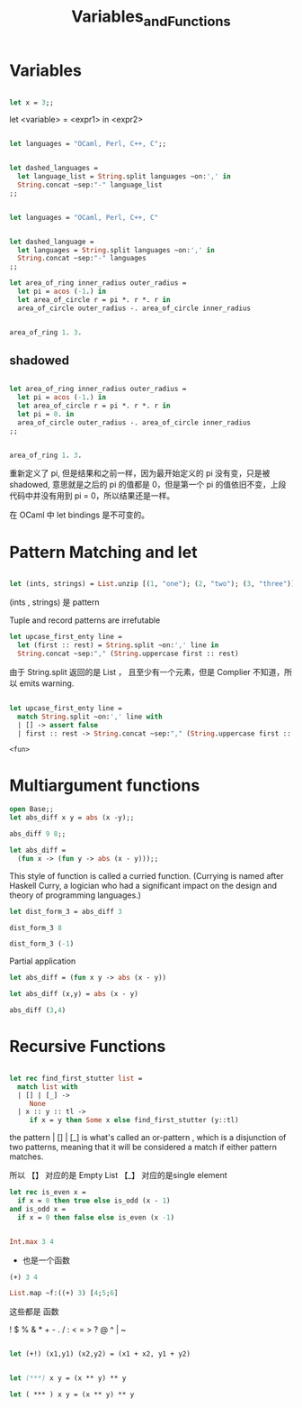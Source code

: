 #+TITLE: Variables_and_Functions

* Variables

#+BEGIN_SRC ocaml

let x = 3;;

#+END_SRC

#+RESULTS:
: 3

let <variable> = <expr1> in <expr2>

#+BEGIN_SRC ocaml

let languages = "OCaml, Perl, C++, C";;

#+END_SRC

#+RESULTS:
: OCaml, Perl, C++, C


#+BEGIN_SRC ocaml

let dashed_languages = 
  let language_list = String.split languages ~on:',' in
  String.concat ~sep:"-" language_list
;;

#+END_SRC

#+RESULTS:
: "OCaml- Perl- C++- C"


#+BEGIN_SRC ocaml

let languages = "OCaml, Perl, C++, C"

#+END_SRC

#+RESULTS:
: OCaml, Perl, C++, C

#+BEGIN_SRC ocaml

let dashed_language =
  let languages = String.split languages ~on:',' in 
  String.concat ~sep:"-" languages
;;

#+END_SRC

#+RESULTS:
: "OCaml- Perl- C++- C"

#+BEGIN_SRC ocaml
let area_of_ring inner_radius outer_radius = 
  let pi = acos (-1.) in 
  let area_of_circle r = pi *. r *. r in 
  area_of_circle outer_radius -. area_of_circle inner_radius

#+END_SRC

#+RESULTS:
: <fun>

#+BEGIN_SRC ocaml

area_of_ring 1. 3.

#+END_SRC

#+RESULTS:
: 25.132741228718345

** shadowed

#+BEGIN_SRC ocaml

let area_of_ring inner_radius outer_radius =
  let pi = acos (-1.) in 
  let area_of_circle r = pi *. r *. r in 
  let pi = 0. in 
  area_of_circle outer_radius -. area_of_circle inner_radius
;;

#+END_SRC

#+RESULTS:
: <fun>

#+BEGIN_SRC ocaml

area_of_ring 1. 3.

#+END_SRC

#+RESULTS:
: 25.132741228718345

重新定义了 pi, 但是结果和之前一样，因为最开始定义的 pi 没有变，只是被 shadowed,
意思就是之后的 pi 的值都是 0，但是第一个 pi 的值依旧不变，上段代码中并没有用到
pi = 0，所以结果还是一样。

在 OCaml 中 let bindings 是不可变的。

* Pattern Matching and let

#+BEGIN_SRC ocaml

let (ints, strings) = List.unzip [(1, "one"); (2, "two"); (3, "three")];;

#+END_SRC

#+RESULTS:
| one | two | three |

(ints , strings) 是 pattern

Tuple and record patterns are irrefutable

#+BEGIN_SRC ocaml
let upcase_first_enty line = 
  let (first :: rest) = String.split ~on:',' line in 
  String.concat ~sep:"," (String.uppercase first :: rest)

#+END_SRC

#+RESULTS:
: <fun>

由于 String.split 返回的是 List ， 且至少有一个元素，但是 Complier 不知道，所以
 emits warning.
 
 #+BEGIN_SRC ocaml

 let upcase_first_enty line =
   match String.split ~on:',' line with
   | [] -> assert false 
   | first :: rest -> String.concat ~sep:"," (String.uppercase first :: rest)

 #+END_SRC

 #+RESULTS:
 : <fun>

 
 
* COMMENT Functions

Anonymous Functions

#+BEGIN_SRC ocaml
open Core
#+END_SRC

#+RESULTS:

#+BEGIN_SRC ocaml

(fun x -> x + 1);;

#+END_SRC

#+RESULTS:
: <fun>

#+BEGIN_SRC ocaml

(fun x -> x + 1) 7;;

#+END_SRC

#+RESULTS:
: 8

#+BEGIN_SRC ocaml
List.map ~f:(fun x -> x + 1) [1;2;3];;

#+END_SRC

#+RESULTS:
| 2 | 3 | 4 |

stuff them to a data structure

#+BEGIN_SRC ocaml
let increments = [(fun x -> x + 1); (fun x -> x + 2)];;

#+END_SRC

#+RESULTS:
| <fun> | <fun> |

#+BEGIN_SRC ocaml

List.map ~f:(fun g -> g 5) increments;;
#+END_SRC

#+RESULTS:
| 6 | 7 |

(fun g -> g 5)

这个函数里的 Arguments 也是一个函数 即高阶函数。

#+BEGIN_SRC ocaml
let pluson = (fun x -> x + 1)
#+END_SRC

#+RESULTS:
: <fun>

#+BEGIN_SRC ocaml
pluson 3

#+END_SRC

#+RESULTS:
: 4


#+BEGIN_SRC ocaml

let plusone x = x + 1;

#+END_SRC

#+RESULTS:
: <fun>

** let and fun

#+BEGIN_SRC ocaml
(fun x -> x + 1) 7;;
#+END_SRC

#+RESULTS:
: 8

#+BEGIN_SRC ocaml
let x = 7 in x + 1
#+END_SRC

#+RESULTS:
: 8


* Multiargument functions

#+BEGIN_SRC ocaml
open Base;;
let abs_diff x y = abs (x -y);;

#+END_SRC

#+RESULTS:
: <fun>

#+BEGIN_SRC ocaml
abs_diff 9 8;;
#+End_src

#+RESULTS:
: 1

#+BEGIN_SRC ocaml
let abs_diff =
  (fun x -> (fun y -> abs (x - y)));;

#+END_SRC

#+RESULTS:
: <fun>

This style of function is called a curried function. (Currying is named after
Haskell Curry, a logician who had a significant impact on the design and theory 
of programming languages.) 

#+BEGIN_SRC ocaml
let dist_form_3 = abs_diff 3

#+END_SRC

#+RESULTS:
: <fun>

#+BEGIN_SRC ocaml
dist_form_3 8
#+END_SRC

#+RESULTS:
: 5

#+BEGIN_SRC ocaml
dist_form_3 (-1)
#+END_SRC

#+RESULTS:
: 4

Partial application

#+BEGIN_SRC ocaml
let abs_diff = (fun x y -> abs (x - y))
#+END_SRC

#+RESULTS:
: <fun>

#+BEGIN_SRC ocaml
let abs_diff (x,y) = abs (x - y)
#+END_SRC

#+RESULTS:
: <fun>

#+BEGIN_SRC ocaml
abs_diff (3,4)
#+END_SRC

#+RESULTS:
: 1

* Recursive Functions

#+BEGIN_SRC ocaml

let rec find_first_stutter list = 
  match list with
  | [] | [_] ->
     None
  | x :: y :: tl ->
     if x = y then Some x else find_first_stutter (y::tl)

#+END_SRC

#+RESULTS:
: <fun>

the pattern  | [] | [_] is what's called an or-pattern , which is a disjunction
of two patterns, meaning that it will be considered a match if either pattern
matches.

所以 【】 对应的是 Empty List  【_】 对应的是single element

#+BEGIN_SRC ocaml
let rec is_even x = 
  if x = 0 then true else is_odd (x - 1)
and is_odd x = 
  if x = 0 then false else is_even (x -1)

#+END_SRC

#+RESULTS:
: <fun>


#+BEGIN_SRC ocaml

Int.max 3 4

#+END_SRC

#+RESULTS:
: 4

+ 也是一个函数
 
#+BEGIN_SRC ocaml
(+) 3 4

#+END_SRC

#+RESULTS:
: 7

#+BEGIN_SRC ocaml
List.map ~f:((+) 3) [4;5;6]
#+END_SRC

#+RESULTS:
| 7 | 8 | 9 |

这些都是 函数

! $ % & * + - . / : < = > ? @ ^ | ~

#+BEGIN_SRC ocaml

let (+!) (x1,y1) (x2,y2) = (x1 + x2, y1 + y2)

#+END_SRC

#+RESULTS:
: val ( +! ) :
:   Base__Int.t * Base__Int.t ->
:   Base__Int.t * Base__Int.t -> Base__Int.t * Base__Int.t = <fun>

#+BEGIN_SRC ocaml

let (***) x y = (x ** y) ** y

#+END_SRC

#+RESULTS:
: Characters 18-19:
:   let (***) x y = (x ** y) ** y;;
:                    ^
: Error: This expression has type Base__Int.t -> Base__Int.t
:        but an expression was expected of type Base__Int.t = int

#+BEGIN_SRC ocaml
let ( *** ) x y = (x ** y) ** y

#+END_SRC

#+RESULTS:
: <fun>
